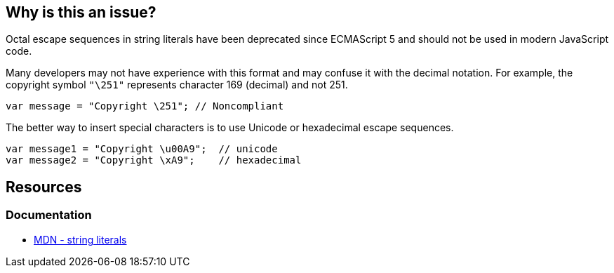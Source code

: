 == Why is this an issue?

Octal escape sequences in string literals have been deprecated since ECMAScript 5 and should not be used in modern JavaScript code.

Many developers may not have experience with this format and may confuse it with the decimal notation. For example, the copyright symbol `"\251"` represents character 169 (decimal) and not 251. 

[source,javascript]
----
var message = "Copyright \251"; // Noncompliant
----

The better way to insert special characters is to use Unicode or hexadecimal escape sequences.

[source,javascript]
----
var message1 = "Copyright \u00A9";  // unicode
var message2 = "Copyright \xA9";    // hexadecimal

----

== Resources
=== Documentation
* https://developer.mozilla.org/en-US/docs/Web/JavaScript/Guide/Grammar_and_types#string_literals[MDN - string literals]